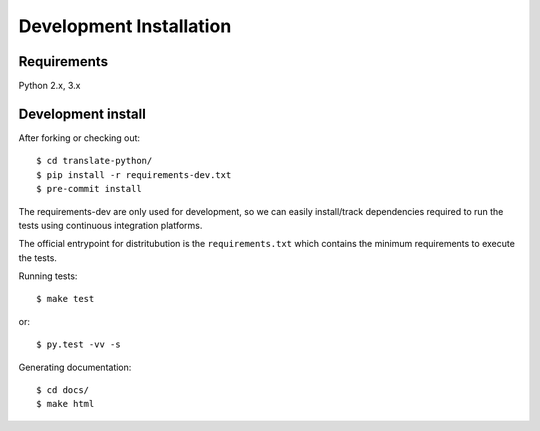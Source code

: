 Development Installation
========================

Requirements
------------

Python 2.x, 3.x


Development install
-------------------

After forking or checking out::

    $ cd translate-python/
    $ pip install -r requirements-dev.txt
    $ pre-commit install


The requirements-dev are only used for development, so we can easily
install/track dependencies required to run the tests using continuous
integration platforms.

The official entrypoint for distritubution is the ``requirements.txt`` which
contains the minimum requirements to execute the tests.


Running tests::

    $ make test

or::

    $ py.test -vv -s

Generating documentation::

    $ cd docs/
    $ make html
